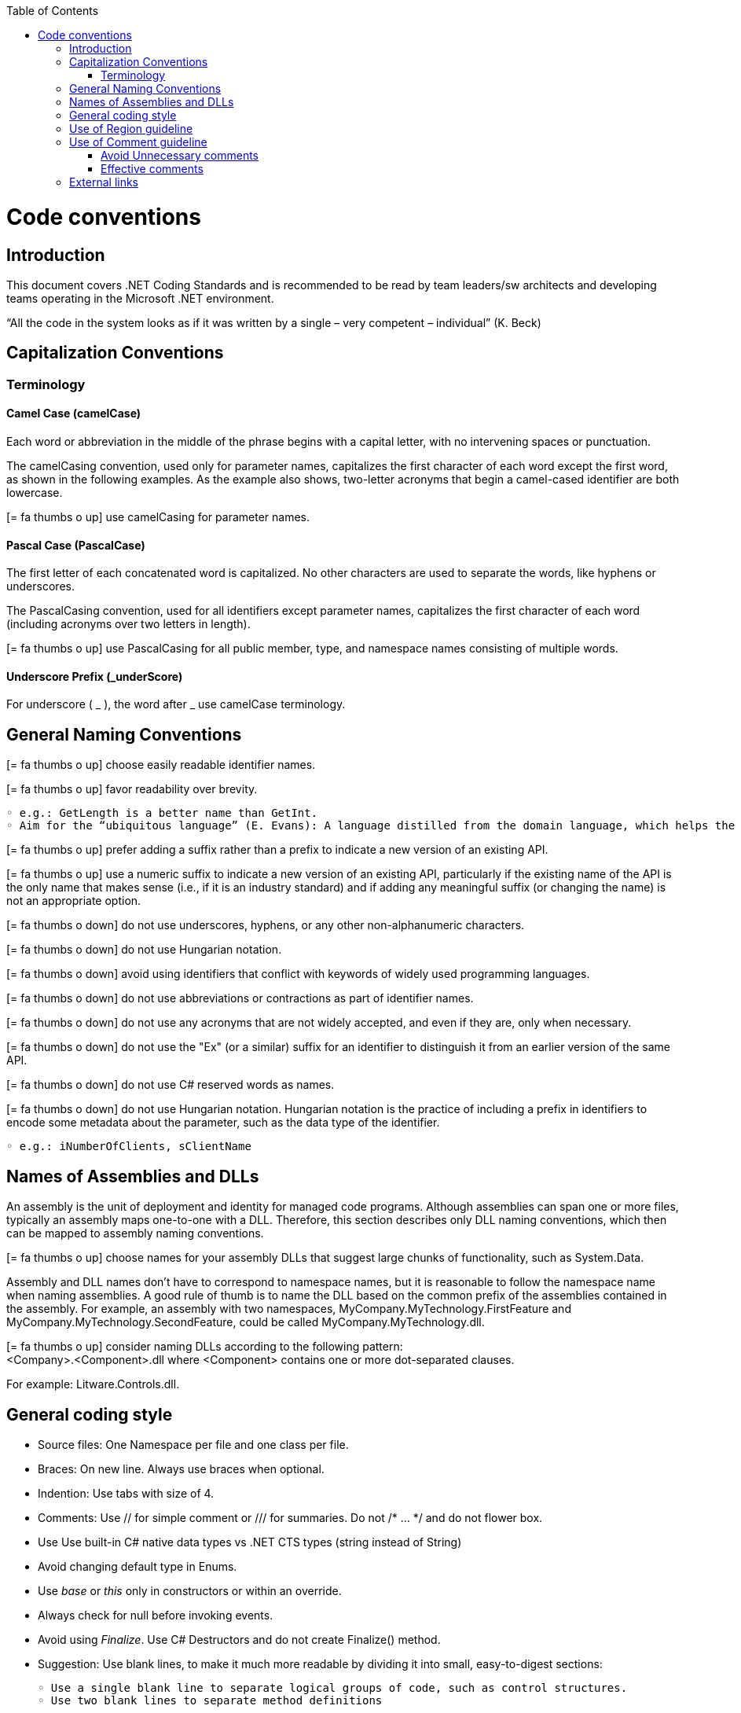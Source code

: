 :toc: macro
toc::[]
:icons: font
:iconfont-remote!:
:iconfont-name: font-awesome
:stylesdir: css

= Code conventions

== [navy]#Introduction#
This document covers .NET Coding Standards and is recommended to be read by team leaders/sw architects and developing teams operating in the Microsoft .NET environment.

“All the code in the system looks as if it was written by a single – very competent – individual” (K. Beck) 

== [navy]#Capitalization Conventions#
=== [navy]#Terminology#

==== Camel Case (camelCase)
Each word or abbreviation in the middle of the phrase begins with a capital letter, with no intervening spaces or punctuation.

The camelCasing convention, used only for parameter names, capitalizes the first character of each word except the first word, as shown in the following examples. As the example also shows, two-letter acronyms that begin a camel-cased identifier are both lowercase.

icon:= fa-thumbs-o-up[] use camelCasing for parameter names.

==== Pascal Case (PascalCase)
The first letter of each concatenated word is capitalized. No other characters are used to separate the words, like hyphens or underscores.

The PascalCasing convention, used for all identifiers except parameter names, capitalizes the first character of each word (including acronyms over two letters in length).

icon:= fa-thumbs-o-up[] use PascalCasing for all public member, type, and namespace names consisting of multiple words.


==== Underscore Prefix (_underScore)
For underscore ( _ ), the word after _ use camelCase terminology.



== [navy]#General Naming Conventions#
icon:= fa-thumbs-o-up[] choose easily readable identifier names.

icon:= fa-thumbs-o-up[] favor readability over brevity.

    ◦ e.g.: GetLength is a better name than GetInt.
    ◦ Aim for the “ubiquitous language” (E. Evans): A language distilled from the domain language, which helps the team clarifying domain concepts and communicating with domain experts.

icon:= fa-thumbs-o-up[] prefer adding a suffix rather than a prefix to indicate a new version of an existing API.

icon:= fa-thumbs-o-up[] use a numeric suffix to indicate a new version of an existing API, particularly if the existing name of the API is the only name that makes sense (i.e., if it is an industry standard) and if adding any meaningful suffix (or changing the name) is not an appropriate option.

icon:= fa-thumbs-o-down[] do not use underscores, hyphens, or any other non-alphanumeric characters.

icon:= fa-thumbs-o-down[] do not use Hungarian notation.

icon:= fa-thumbs-o-down[] avoid using identifiers that conflict with keywords of widely used programming languages.

icon:= fa-thumbs-o-down[] do not use abbreviations or contractions as part of identifier names.

icon:= fa-thumbs-o-down[] do not use any acronyms that are not widely accepted, and even if they are, only when necessary.

icon:= fa-thumbs-o-down[] do not use the "Ex" (or a similar) suffix for an identifier to distinguish it from an earlier version of the same API.

icon:= fa-thumbs-o-down[] do not use C# reserved words as names. 

icon:= fa-thumbs-o-down[] do not use Hungarian notation. Hungarian notation is the practice of including a prefix in identifiers to encode some metadata about the parameter, such as the data type of the identifier. 

    ◦ e.g.: iNumberOfClients, sClientName


== [navy]#Names of Assemblies and DLLs#

An assembly is the unit of deployment and identity for managed code programs. Although assemblies can span one or more files, typically an assembly maps one-to-one with a DLL. Therefore, this section describes only DLL naming conventions, which then can be mapped to assembly naming conventions.

icon:= fa-thumbs-o-up[] choose names for your assembly DLLs that suggest large chunks of functionality, such as System.Data.

Assembly and DLL names don’t have to correspond to namespace names, but it is reasonable to follow the namespace name when naming assemblies. A good rule of thumb is to name the DLL based on the common prefix of the assemblies contained in the assembly. For example, an assembly with two namespaces, MyCompany.MyTechnology.FirstFeature and MyCompany.MyTechnology.SecondFeature, could be called MyCompany.MyTechnology.dll.

icon:= fa-thumbs-o-up[] consider naming DLLs according to the following pattern: +
<Company>.<Component>.dll
where <Component> contains one or more dot-separated clauses. 

For example:
Litware.Controls.dll.

== [navy]#General coding style#

* Source files: One Namespace per file and one class per file. 

* Braces: On new line. Always use braces when optional. 


* Indention: Use tabs with size of 4. 

* Comments: Use // for simple comment or /// for summaries. Do not /* … */ and do not flower box.

* Use Use built-in C# native data types vs .NET CTS types (string instead of String)

* Avoid changing default type in Enums. 

* Use _base_ or _this_ only in constructors or within an override. 

* Always check for null before invoking events.

* Avoid using _Finalize_. Use C# Destructors and do not create Finalize() method. 

* Suggestion: Use blank lines, to make it much more readable by dividing it into small, easy-to-digest sections:

    ◦ Use a single blank line to separate logical groups of code, such as control structures.
    ◦ Use two blank lines to separate method definitions
    
[options="header"]
|=======================
|*Case*|*Convention*
|Source File| Pascal case. Match class name and file name
|Namespace| Pascal case
|Class| Pascal case
|Interface| Pascal case
|Generics| Single capital letter (T or K)
|Methods| Pascal case (use a Verb or Verb+Object)
|Public field|Pascal case
|Private field|Camel case with underscore (_) prefix
|Static field|Pascal case
|Property|Pascal case. Try to use get and and set convention {get;set;}
|Constant|Pascal case
|Enum|Pascal case
|Variable (inline)|Camel case
|Param|Camel case
|=======================


== [navy]#Use of Region guideline#
Regions can be used to collapse code inside Visual Studio .NET. Regions are ideal candidates to hide boiler plate style code that adds little value to the reader on your code. Regions can then be expanded to provide progressive disclosure of the underlying details of the class or method.


* Do Not regionalise entire type definitions that are of an important nature. Types such as enums (which tend to be fairly static in their nature) can be regionalised – their permissible values show up in Intellisense anyway.

* Do Not regionalise an entire file. When another developer opens the file, all they will see is a single line in the code editor pane.

* Do regionalise boiler plate type code.

== [navy]#Use of Comment guideline#
Code is the only completely reliable documentation: write “good code” first!

=== [navy]#Avoid Unnecessary comments#


* Choosing good names for fields, methods, parameters, etc. “let the code speak” (K. Beck) by itself reducing the need for comments and documentation


* Avoid “repeating the code” and commenting the obvious


* Avoid commenting “tricky code”: rewrite it! If there’s no time at present to refactor a tricky section, mark it with a TODO and schedule time to take care of it as soon as possible.


=== [navy]#Effective comments#


* Use comments to summarize a section of code


* Use comments to clarify sensitive pieces of code


* Use comments to clarify the intent of the code



* Bad written or out-of-date comments are more damaging than helpful:


* Write clear and effective comments


* Pay attention to pre-existing comments when modifying code or copying&pasting code



== [navy]#External links#
https://docs.microsoft.com/en-us/dotnet/standard/design-guidelines/naming-guidelines[Naming guidelines]

https://docs.microsoft.com/en-us/dotnet/standard/design-guidelines/general-naming-conventions[General naming conventions]

https://docs.microsoft.com/en-us/dotnet/standard/design-guidelines/capitalization-conventions[Capitalization conventions]

https://docs.microsoft.com/en-us/dotnet/standard/design-guidelines/names-of-assemblies-and-dlls[Assembly and Name Spaces conventions]
